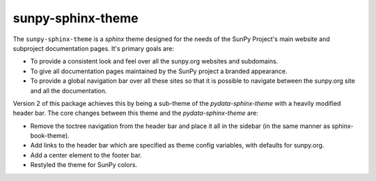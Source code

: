 sunpy-sphinx-theme
==================

The ``sunpy-sphinx-theme`` is a `sphinx` theme designed for the needs of the SunPy Project's main website and subproject documentation pages.
It's primary goals are:

* To provide a consistent look and feel over all the sunpy.org websites and subdomains.
* To give all documentation pages maintained by the SunPy project a branded appearance.
* To provide a global navigation bar over all these sites so that it is possible to navigate between the sunpy.org site and all the documentation.

Version 2 of this package achieves this by being a sub-theme of the `pydata-sphinx-theme` with a heavily modified header bar.
The core changes between this theme and the `pydata-sphinx-theme` are:

* Remove the toctree navigation from the header bar and place it all in the sidebar (in the same manner as sphinx-book-theme).
* Add links to the header bar which are specified as theme config variables, with defaults for sunpy.org.
* Add a center element to the footer bar.
* Restyled the theme for SunPy colors.

.. grid:: 1 2 2 2
   :gutter: 3

   .. grid-item-card::
      :class-card: card

      Documentation
      ^^^^^^^^^^^^^

      .. toctree::
            :maxdepth: 1

            customizing
            colors
            web-components

   .. grid-item-card::
      :class-card: card

      Examples
      ^^^^^^^^

      .. toctree::
            :maxdepth: 1

            generated/gallery/index
            code_ref/index

   .. grid-item-card::
      :class-card: card
      :link: subsections
      :link-type: ref

      Conventions
      ^^^^^^^^^^^

      .. toctree::
            :maxdepth: 1

            subsections
            subsections_toc
